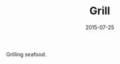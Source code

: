 #+TITLE: Grill
#+DATE: 2015-07-25
#+CATEGORIES[]: Photos
#+IMAGE: grill.jpeg
#+ALIASES[]: /grill

Grilling seafood.
